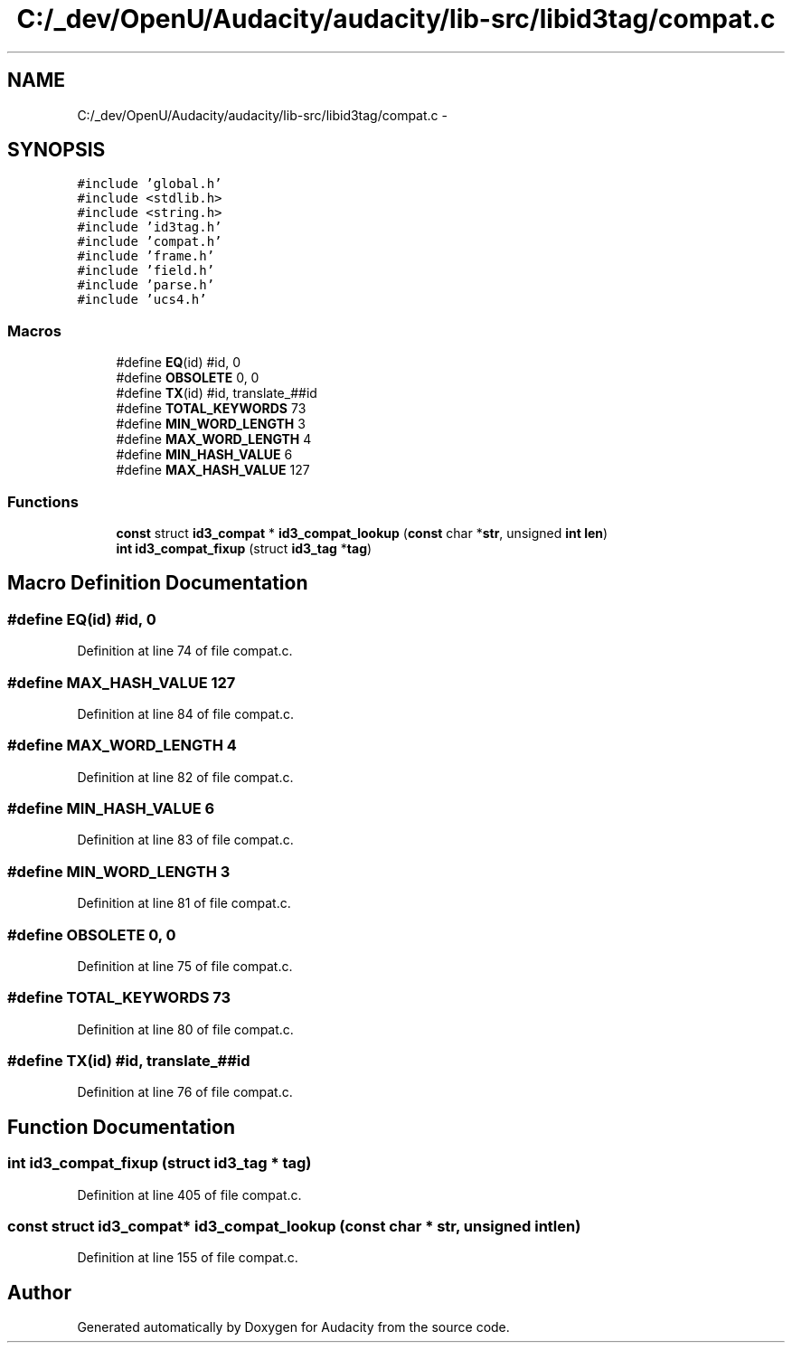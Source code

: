 .TH "C:/_dev/OpenU/Audacity/audacity/lib-src/libid3tag/compat.c" 3 "Thu Apr 28 2016" "Audacity" \" -*- nroff -*-
.ad l
.nh
.SH NAME
C:/_dev/OpenU/Audacity/audacity/lib-src/libid3tag/compat.c \- 
.SH SYNOPSIS
.br
.PP
\fC#include 'global\&.h'\fP
.br
\fC#include <stdlib\&.h>\fP
.br
\fC#include <string\&.h>\fP
.br
\fC#include 'id3tag\&.h'\fP
.br
\fC#include 'compat\&.h'\fP
.br
\fC#include 'frame\&.h'\fP
.br
\fC#include 'field\&.h'\fP
.br
\fC#include 'parse\&.h'\fP
.br
\fC#include 'ucs4\&.h'\fP
.br

.SS "Macros"

.in +1c
.ti -1c
.RI "#define \fBEQ\fP(id)       #id, 0"
.br
.ti -1c
.RI "#define \fBOBSOLETE\fP   0, 0"
.br
.ti -1c
.RI "#define \fBTX\fP(id)       #id, translate_##id"
.br
.ti -1c
.RI "#define \fBTOTAL_KEYWORDS\fP   73"
.br
.ti -1c
.RI "#define \fBMIN_WORD_LENGTH\fP   3"
.br
.ti -1c
.RI "#define \fBMAX_WORD_LENGTH\fP   4"
.br
.ti -1c
.RI "#define \fBMIN_HASH_VALUE\fP   6"
.br
.ti -1c
.RI "#define \fBMAX_HASH_VALUE\fP   127"
.br
.in -1c
.SS "Functions"

.in +1c
.ti -1c
.RI "\fBconst\fP struct \fBid3_compat\fP * \fBid3_compat_lookup\fP (\fBconst\fP char *\fBstr\fP, unsigned \fBint\fP \fBlen\fP)"
.br
.ti -1c
.RI "\fBint\fP \fBid3_compat_fixup\fP (struct \fBid3_tag\fP *\fBtag\fP)"
.br
.in -1c
.SH "Macro Definition Documentation"
.PP 
.SS "#define EQ(id)   #id, 0"

.PP
Definition at line 74 of file compat\&.c\&.
.SS "#define MAX_HASH_VALUE   127"

.PP
Definition at line 84 of file compat\&.c\&.
.SS "#define MAX_WORD_LENGTH   4"

.PP
Definition at line 82 of file compat\&.c\&.
.SS "#define MIN_HASH_VALUE   6"

.PP
Definition at line 83 of file compat\&.c\&.
.SS "#define MIN_WORD_LENGTH   3"

.PP
Definition at line 81 of file compat\&.c\&.
.SS "#define OBSOLETE   0, 0"

.PP
Definition at line 75 of file compat\&.c\&.
.SS "#define TOTAL_KEYWORDS   73"

.PP
Definition at line 80 of file compat\&.c\&.
.SS "#define TX(id)   #id, translate_##id"

.PP
Definition at line 76 of file compat\&.c\&.
.SH "Function Documentation"
.PP 
.SS "\fBint\fP id3_compat_fixup (struct \fBid3_tag\fP * tag)"

.PP
Definition at line 405 of file compat\&.c\&.
.SS "\fBconst\fP struct \fBid3_compat\fP* id3_compat_lookup (\fBconst\fP char * str, unsigned \fBint\fP len)"

.PP
Definition at line 155 of file compat\&.c\&.
.SH "Author"
.PP 
Generated automatically by Doxygen for Audacity from the source code\&.
